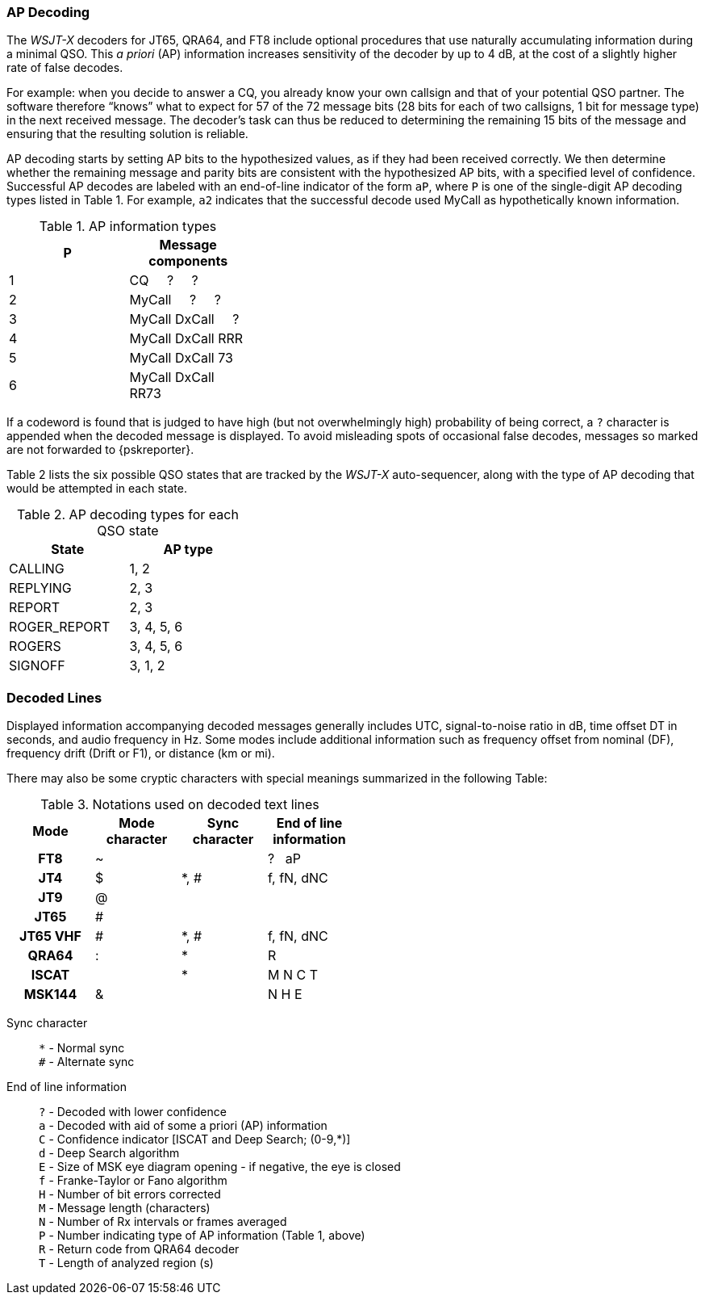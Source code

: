 === AP Decoding

The _WSJT-X_ decoders for JT65, QRA64, and FT8 include optional
procedures that use naturally accumulating information during a
minimal QSO.  This _a priori_ (AP) information increases sensitivity
of the decoder by up to 4 dB, at the cost of a slightly higher rate of
false decodes.

For example: when you decide to answer a CQ, you already know your own
callsign and that of your potential QSO partner.  The software
therefore "`knows`" what to expect for 57 of the 72 message bits (28
bits for each of two callsigns, 1 bit for message type) in the next
received message.  The decoder's task can thus be reduced to
determining the remaining 15 bits of the message and ensuring that the
resulting solution is reliable.

AP decoding starts by setting AP bits to the hypothesized values, as
if they had been received correctly.  We then determine whether the
remaining message and parity bits are consistent with the hypothesized
AP bits, with a specified level of confidence.  Successful AP decodes
are labeled with an end-of-line indicator of the form `aP`, where `P`
is one of the single-digit AP decoding types listed in Table 1.  For
example, `a2` indicates that the successful decode used MyCall as
hypothetically known information.

[[AP_INFO_TABLE]]
.AP information types
[width="35%",cols="h10,<m20",frame=topbot,options="header"]
|===============================================
|P | Message components
|1 | CQ   &#160; &#160;   ?   &#160; &#160;   ? 
|2 | MyCall &#160; &#160; ?   &#160; &#160;   ? 
|3 | MyCall DxCall &#160; &#160;  ? 
|4 | MyCall DxCall RRR
|5 | MyCall DxCall 73
|6 | MyCall DxCall RR73
|===============================================

If a codeword is found that is judged to have high (but not
overwhelmingly high) probability of being correct, a `?` character is
appended when the decoded message is displayed.  To avoid misleading
spots of occasional false decodes, messages so marked are not
forwarded to {pskreporter}.

Table 2 lists the six possible QSO states that are tracked by the
_WSJT-X_ auto-sequencer, along with the type of AP decoding that would
be attempted in each state.

[[AP_DECODING_TYPES_TABLE]]
.AP decoding types for each QSO state
[width="35%",cols="h10,<m20",frame=topbot,options="header"]
|===========================================
|State        |AP type
|CALLING      |   1, 2
|REPLYING     |   2, 3
|REPORT       |   2, 3
|ROGER_REPORT |   3, 4, 5, 6
|ROGERS       |   3, 4, 5, 6
|SIGNOFF      |   3, 1, 2
|===========================================


=== Decoded Lines

Displayed information accompanying decoded messages generally includes UTC,
signal-to-noise ratio in dB, time offset DT in seconds, and
audio frequency in Hz.  Some modes include additional information such
as frequency offset from nominal (DF), frequency drift (Drift or F1),
or distance (km or mi).

There may also be some cryptic characters with special meanings
summarized in the following Table:

[[DECODED_LINES_TABLE]]
.Notations used on decoded text lines
[width="50%",cols="h,3*^",frame=topbot,options="header"]
|===========================================
|Mode    |Mode character|Sync character|End of line information
|FT8     | ~            |      | ? &#160; aP
|JT4     | $            | *, # | f, fN, dNC
|JT9     | @            |      |
|JT65    | #            |      |
|JT65 VHF| #            | *, # | f, fN, dNC
|QRA64   | :            | *    | R
|ISCAT   |              | *    | M  N  C  T
|MSK144  | &            |      | N  H  E
|===========================================
Sync character::
 `*` - Normal sync +
 `#` - Alternate sync

End of line information::
 `?` - Decoded with lower confidence +
 `a` - Decoded with aid of some a priori (AP) information +
 `C` - Confidence indicator [ISCAT and Deep Search; (0-9,*)] +
 `d` - Deep Search algorithm +
 `E` - Size of MSK eye diagram opening - if negative, the eye is closed + 
 `f` - Franke-Taylor or Fano algorithm +
 `H` - Number of bit errors corrected +
 `M` - Message length (characters) +
 `N` - Number of Rx intervals or frames averaged +
 `P` - Number indicating type of AP information (Table 1, above) +
 `R` - Return code from QRA64 decoder +
 `T` - Length of analyzed region (s)

